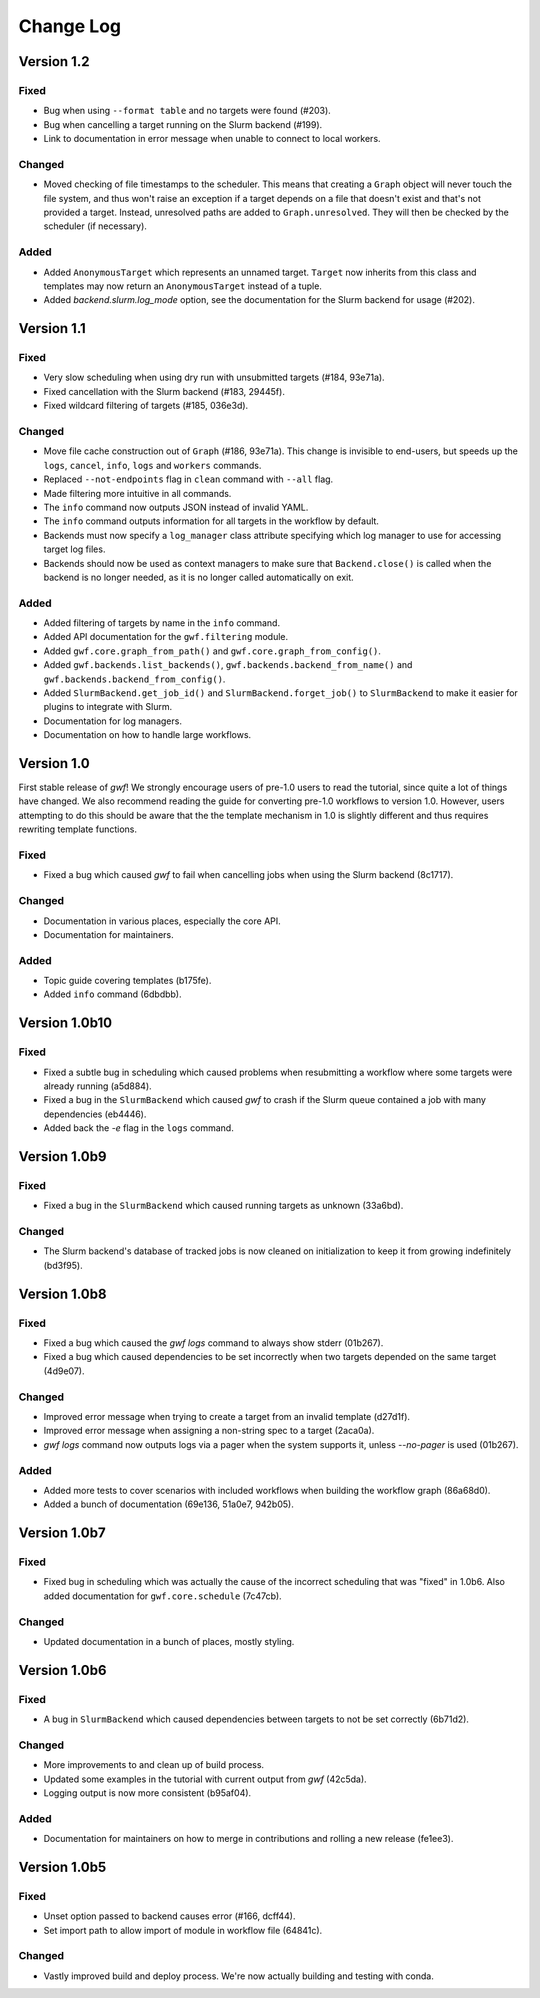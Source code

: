 ==========
Change Log
==========


Version 1.2
===========

Fixed
-----

* Bug when using ``--format table`` and no targets were found (#203).
* Bug when cancelling a target running on the Slurm backend (#199).
* Link to documentation in error message when unable to connect to local workers.

Changed
-------

* Moved checking of file timestamps to the scheduler. This means that creating a ``Graph`` object will never touch the
  file system, and thus won't raise an exception if a target depends on a file that doesn't exist and that's not
  provided a target. Instead, unresolved paths are added to ``Graph.unresolved``. They will then be checked by the
  scheduler (if necessary).


Added
-----

* Added ``AnonymousTarget`` which represents an unnamed target. ``Target`` now inherits from this class and
  templates may now return an ``AnonymousTarget`` instead of a tuple.
* Added *backend.slurm.log_mode* option, see the documentation for the Slurm backend for usage (#202).

Version 1.1
===========

Fixed
-----

* Very slow scheduling when using dry run with unsubmitted targets (#184, 93e71a).
* Fixed cancellation with the Slurm backend (#183, 29445f).
* Fixed wildcard filtering of targets (#185, 036e3d).

Changed
-------

* Move file cache construction out of ``Graph`` (#186, 93e71a). This change is invisible to end-users, but speeds up the
  ``logs``, ``cancel``, ``info``, ``logs`` and ``workers`` commands.
* Replaced ``--not-endpoints`` flag in ``clean`` command with ``--all`` flag.
* Made filtering more intuitive in all commands.
* The ``info`` command now outputs JSON instead of invalid YAML.
* The ``info`` command outputs information for all targets in the workflow by default.
* Backends must now specify a ``log_manager`` class attribute specifying which log manager to use for accessing
  target log files.
* Backends should now be used as context managers to make sure that ``Backend.close()`` is called when the backend is no
  longer needed, as it is no longer called automatically on exit.

Added
------

* Added filtering of targets by name in the ``info`` command.
* Added API documentation for the ``gwf.filtering`` module.
* Added ``gwf.core.graph_from_path()`` and ``gwf.core.graph_from_config()``.
* Added ``gwf.backends.list_backends()``, ``gwf.backends.backend_from_name()`` and
  ``gwf.backends.backend_from_config()``.
* Added ``SlurmBackend.get_job_id()`` and ``SlurmBackend.forget_job()`` to ``SlurmBackend`` to make it easier for
  plugins to integrate with Slurm.
* Documentation for log managers.
* Documentation on how to handle large workflows.


Version 1.0
===========

First stable release of *gwf*! We strongly encourage users of pre-1.0 users to read the tutorial, since quite a lot
of things have changed. We also recommend reading the guide for converting pre-1.0 workflows to version 1.0. However,
users attempting to do this should be aware that the the template mechanism in 1.0 is slightly different and thus
requires rewriting template functions.

Fixed
-----

* Fixed a bug which caused *gwf* to fail when cancelling jobs when using the Slurm backend (8c1717).

Changed
-------

* Documentation in various places, especially the core API.
* Documentation for maintainers.

Added
-----

* Topic guide covering templates (b175fe).
* Added ``info`` command (6dbdbb).


Version 1.0b10
==============

Fixed
-----

* Fixed a subtle bug in scheduling which caused problems when resubmitting a workflow where some targets were already running (a5d884).

* Fixed a bug in the ``SlurmBackend`` which caused *gwf* to crash if the Slurm queue contained a job with many dependencies (eb4446).

* Added back the `-e` flag in the ``logs`` command.


Version 1.0b9
=============

Fixed
-----

* Fixed a bug in the ``SlurmBackend`` which caused running targets as unknown (33a6bd).

Changed
-------

* The Slurm backend's database of tracked jobs is now cleaned on initialization to keep it from growing indefinitely (bd3f95).

Version 1.0b8
=============

Fixed
-----

* Fixed a bug which caused the *gwf logs* command to always show stderr (01b267).

* Fixed a bug which caused dependencies to be set incorrectly when two targets depended on the same target (4d9e07).

Changed
-------

* Improved error message when trying to create a target from an invalid template (d27d1f).

* Improved error message when assigning a non-string spec to a target (2aca0a).

* `gwf logs` command now outputs logs via a pager when the system supports it, unless `--no-pager` is used (01b267).

Added
-----

* Added more tests to cover scenarios with included workflows when building the workflow graph (86a68d0).

* Added a bunch of documentation (69e136, 51a0e7, 942b05).

Version 1.0b7
=============

Fixed
-----

* Fixed bug in scheduling which was actually the cause of the incorrect scheduling that was "fixed" in 1.0b6.
  Also added documentation for ``gwf.core.schedule`` (7c47cb).

Changed
-------

* Updated documentation in a bunch of places, mostly styling.

Version 1.0b6
=============

Fixed
-----

* A bug in ``SlurmBackend`` which caused dependencies between targets to not be set correctly (6b71d2).

Changed
-------

* More improvements to and clean up of build process.
* Updated some examples in the tutorial with current output from *gwf* (42c5da).
* Logging output is now more consistent (b95af04).

Added
-----

* Documentation for maintainers on how to merge in contributions and rolling a new release (fe1ee3).

Version 1.0b5
=============

Fixed
-----

* Unset option passed to backend causes error (#166, dcff44).
* Set import path to allow import of module in workflow file (64841c).

Changed
-------

* Vastly improved build and deploy process. We're now actually building and testing with conda.
